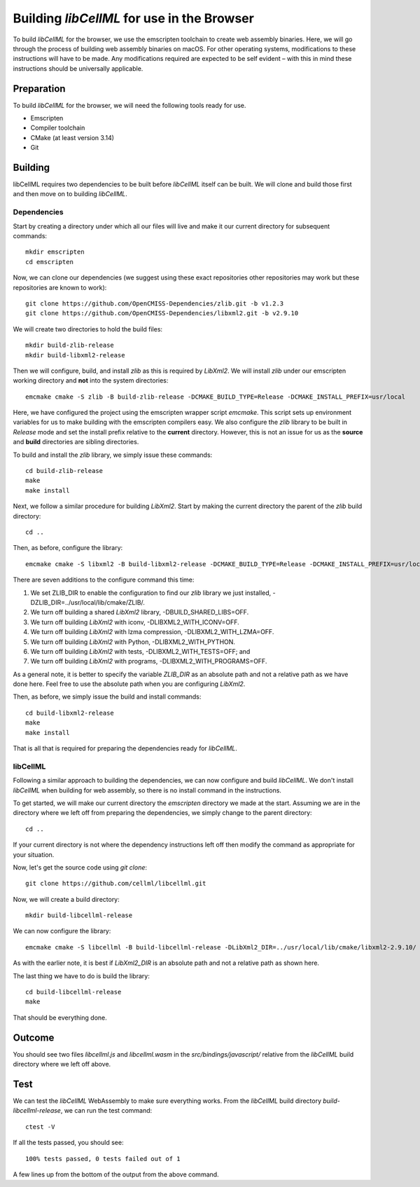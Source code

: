 
===========================================
Building `libCellML` for use in the Browser
===========================================

To build `libCellML` for the browser, we use the emscripten toolchain to create web assembly binaries.
Here, we will go through the process of building web assembly binaries on macOS.
For other operating systems, modifications to these instructions will have to be made.
Any modifications required are expected to be self evident – with this in mind these instructions should be universally applicable.

Preparation
===========

To build `libCellML` for the browser, we will need the following tools ready for use.

- Emscripten
- Compiler toolchain
- CMake (at least version 3.14)
- Git

Building
========

libCellML requires two dependencies to be built before `libCellML` itself can be built.
We will clone and build those first and then move on to building `libCellML`.

Dependencies
------------

Start by creating a directory under which all our files will live and make it our current directory for subsequent commands::

  mkdir emscripten
  cd emscripten

Now, we can clone our dependencies (we suggest using these exact repositories other repositories may work but these repositories are known to work)::

  git clone https://github.com/OpenCMISS-Dependencies/zlib.git -b v1.2.3
  git clone https://github.com/OpenCMISS-Dependencies/libxml2.git -b v2.9.10

We will create two directories to hold the build files::

  mkdir build-zlib-release
  mkdir build-libxml2-release

Then we will configure, build, and install `zlib` as this is required by `LibXml2`.
We will install `zlib` under our emscripten working directory and **not** into the system directories::

  emcmake cmake -S zlib -B build-zlib-release -DCMAKE_BUILD_TYPE=Release -DCMAKE_INSTALL_PREFIX=usr/local

Here, we have configured the project using the emscripten wrapper script `emcmake`.
This script sets up environment variables for us to make building with the emscripten compilers easy.
We also configure the `zlib` library to be built in `Release` mode and set the install prefix relative to the **current** directory.
However, this is not an issue for us as the **source** and **build** directories are sibling directories.

To build and install the `zlib` library, we simply issue these commands::

  cd build-zlib-release
  make
  make install

Next, we follow a similar procedure for building `LibXml2`.
Start by making the current directory the parent of the `zlib` build directory::

  cd ..

Then, as before, configure the library::

  emcmake cmake -S libxml2 -B build-libxml2-release -DCMAKE_BUILD_TYPE=Release -DCMAKE_INSTALL_PREFIX=usr/local -DZLIB_DIR=../usr/local/lib/cmake/ZLIB/ -DCMAKE_PREFIX_PATH=usr/local -DBUILD_SHARED_LIBS=OFF -DLIBXML2_WITH_ICONV=OFF -DLIBXML2_WITH_LZMA=OFF -DLIBXML2_WITH_PYTHON=OFF -DLIBXML2_WITH_TESTS=OFF -DLIBXML2_WITH_PROGRAMS=OFF

There are seven additions to the configure command this time:

1. We set ZLIB_DIR to enable the configuration to find our `zlib` library we just installed, -DZLIB_DIR=../usr/local/lib/cmake/ZLIB/.
2. We turn off building a shared `LibXml2` library, -DBUILD_SHARED_LIBS=OFF.
3. We turn off building `LibXml2` with iconv, -DLIBXML2_WITH_ICONV=OFF.
4. We turn off building `LibXml2` with lzma compression, -DLIBXML2_WITH_LZMA=OFF.
5. We turn off building `LibXml2` with Python, -DLIBXML2_WITH_PYTHON.
6. We turn off building `LibXml2` with tests, -DLIBXML2_WITH_TESTS=OFF; and
7. We turn off building `LibXml2` with programs, -DLIBXML2_WITH_PROGRAMS=OFF.

As a general note, it is better to specify the variable `ZLIB_DIR` as an absolute path and not a relative path as we have done here.
Feel free to use the absolute path when you are configuring `LibXml2`.

Then, as before, we simply issue the build and install commands::

  cd build-libxml2-release
  make
  make install

That is all that is required for preparing the dependencies ready for `libCellML`.

libCellML
---------

Following a similar approach to building the dependencies, we can now configure and build `libCellML`.
We don't install `libCellML` when building for web assembly, so there is no install command in the instructions.

To get started, we will make our current directory the `emscripten` directory we made at the start.
Assuming we are in the directory where we left off from preparing the dependencies, we simply change to the parent directory::

  cd ..

If your current directory is not where the dependency instructions left off then modify the command as appropriate for your situation.

Now, let's get the source code using `git clone`::

  git clone https://github.com/cellml/libcellml.git

Now, we will create a build directory::

  mkdir build-libcellml-release

We can now configure the library::

  emcmake cmake -S libcellml -B build-libcellml-release -DLibXml2_DIR=../usr/local/lib/cmake/libxml2-2.9.10/ -DBUILD_TYPE=Release

As with the earlier note, it is best if `LibXml2_DIR` is an absolute path and not a relative path as shown here.

The last thing we have to do is build the library::

  cd build-libcellml-release
  make

That should be everything done.

Outcome
=======

You should see two files `libcellml.js` and `libcellml.wasm` in the `src/bindings/javascript/` relative from the `libCellML` build directory where we left off above.

Test
====

We can test the `libCellML` WebAssembly to make sure everything works.
From the `libCellML` build directory `build-libcellml-release`, we can run the test command::

  ctest -V

If all the tests passed, you should see::

  100% tests passed, 0 tests failed out of 1

A few lines up from the bottom of the output from the above command.

